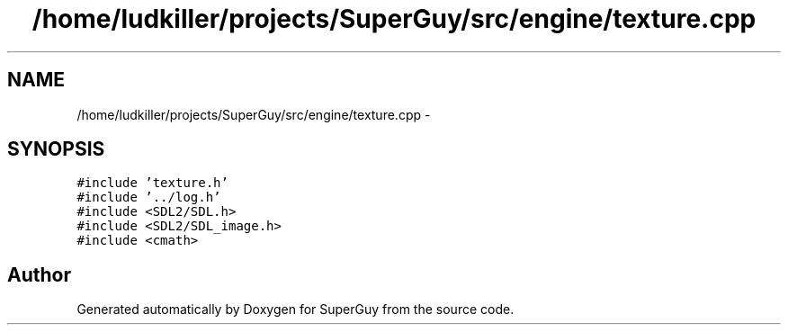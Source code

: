 .TH "/home/ludkiller/projects/SuperGuy/src/engine/texture.cpp" 3 "Mon Mar 25 2013" "SuperGuy" \" -*- nroff -*-
.ad l
.nh
.SH NAME
/home/ludkiller/projects/SuperGuy/src/engine/texture.cpp \- 
.SH SYNOPSIS
.br
.PP
\fC#include 'texture\&.h'\fP
.br
\fC#include '\&.\&./log\&.h'\fP
.br
\fC#include <SDL2/SDL\&.h>\fP
.br
\fC#include <SDL2/SDL_image\&.h>\fP
.br
\fC#include <cmath>\fP
.br

.SH "Author"
.PP 
Generated automatically by Doxygen for SuperGuy from the source code\&.
